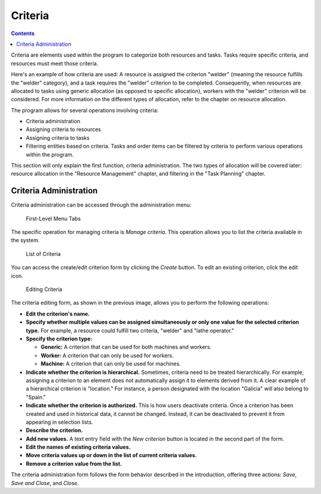 Criteria
########

.. contents::

Criteria are elements used within the program to categorize both resources and tasks. Tasks require specific criteria, and resources must meet those criteria.

Here's an example of how criteria are used: A resource is assigned the criterion "welder" (meaning the resource fulfills the "welder" category), and a task requires the "welder" criterion to be completed. Consequently, when resources are allocated to tasks using generic allocation (as opposed to specific allocation), workers with the "welder" criterion will be considered. For more information on the different types of allocation, refer to the chapter on resource allocation.

The program allows for several operations involving criteria:

*   Criteria administration
*   Assigning criteria to resources
*   Assigning criteria to tasks
*   Filtering entities based on criteria. Tasks and order items can be filtered by criteria to perform various operations within the program.

This section will only explain the first function, criteria administration. The two types of allocation will be covered later: resource allocation in the "Resource Management" chapter, and filtering in the "Task Planning" chapter.

Criteria Administration
=======================

Criteria administration can be accessed through the administration menu:

.. figure:: images/menu.png
   :scale: 50

   First-Level Menu Tabs

The specific operation for managing criteria is *Manage criteria*. This operation allows you to list the criteria available in the system.

.. figure:: images/lista-criterios.png
   :scale: 50

   List of Criteria

You can access the create/edit criterion form by clicking the *Create* button. To edit an existing criterion, click the edit icon.

.. figure:: images/edicion-criterio.png
   :scale: 50

   Editing Criteria

The criteria editing form, as shown in the previous image, allows you to perform the following operations:

*   **Edit the criterion's name.**
*   **Specify whether multiple values can be assigned simultaneously or only one value for the selected criterion type.** For example, a resource could fulfill two criteria, "welder" and "lathe operator."
*   **Specify the criterion type:**

    *   **Generic:** A criterion that can be used for both machines and workers.
    *   **Worker:** A criterion that can only be used for workers.
    *   **Machine:** A criterion that can only be used for machines.

*   **Indicate whether the criterion is hierarchical.** Sometimes, criteria need to be treated hierarchically. For example, assigning a criterion to an element does not automatically assign it to elements derived from it. A clear example of a hierarchical criterion is "location." For instance, a person designated with the location "Galicia" will also belong to "Spain."
*   **Indicate whether the criterion is authorized.** This is how users deactivate criteria. Once a criterion has been created and used in historical data, it cannot be changed. Instead, it can be deactivated to prevent it from appearing in selection lists.
*   **Describe the criterion.**
*   **Add new values.** A text entry field with the *New criterion* button is located in the second part of the form.
*   **Edit the names of existing criteria values.**
*   **Move criteria values up or down in the list of current criteria values.**
*   **Remove a criterion value from the list.**

The criteria administration form follows the form behavior described in the introduction, offering three actions: *Save*, *Save and Close*, and *Close*.
